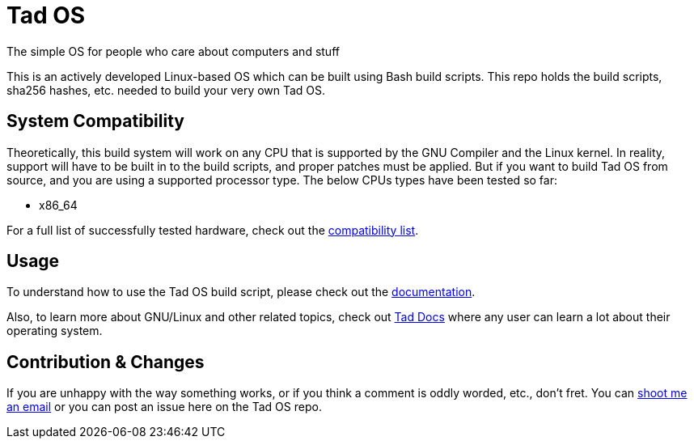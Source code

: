 = Tad OS

The simple OS for people who care about computers and stuff

This is an actively developed Linux-based OS which can be built using Bash build
scripts. This repo holds the build scripts, sha256 hashes, etc. needed to build
your very own Tad OS.

== System Compatibility

Theoretically, this build system will work on any CPU that is supported by 
the GNU Compiler and the Linux kernel. In reality, support will have to be  
built in to the build scripts, and proper patches must be applied. But if you 
want to build Tad OS from source, and you are using a supported processor 
type. The below CPUs types have been tested so far:

* x86_64

For a full list of successfully tested hardware, check out the 
link:docs/COMPATIBILITY.adoc[compatibility list].

== Usage

To understand how to use the Tad OS build script, please check out the
link:docs/MANUAL.adoc[documentation].

Also, to learn more about GNU/Linux and other related topics, check out
link:http://keeppositive.github.io/Tad-Docs/[Tad Docs]
where any user can learn a lot about their operating system. 

== Contribution & Changes

If you are unhappy with the way something works, or if you think a comment 
is oddly worded, etc., don't fret. You can
mailto:tmoseley1106@gmail.com[shoot me an email]
or you can post an issue here on the Tad OS repo.
